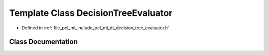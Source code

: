 .. _exhale_class_classpcl_1_1_decision_tree_evaluator:

Template Class DecisionTreeEvaluator
====================================

- Defined in :ref:`file_pcl_ml_include_pcl_ml_dt_decision_tree_evaluator.h`


Class Documentation
-------------------


.. doxygenclass:: pcl::DecisionTreeEvaluator
   :members:
   :protected-members:
   :undoc-members: